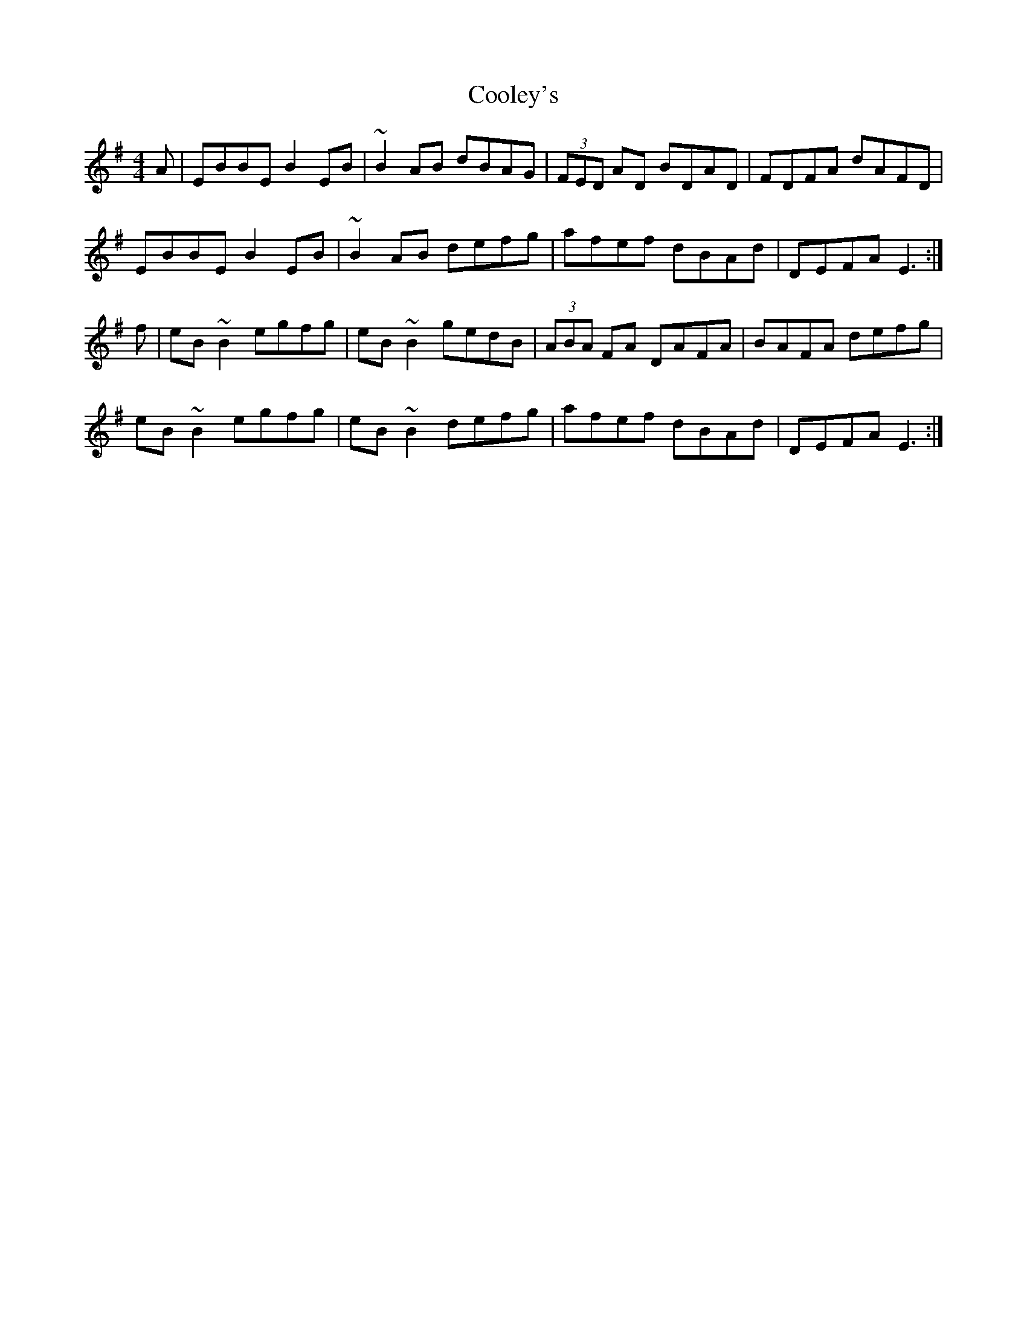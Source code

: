 X: 8176
T: Cooley's
R: reel
M: 4/4
K: Eminor
A|EBBE B2 EB|~B2 AB dBAG|(3FED AD BDAD|FDFA dAFD|
EBBE B2 EB|~B2 AB defg|afef dBAd|DEFA E3:|
f|eB ~B2 egfg|eB ~B2 gedB|(3ABA FA DAFA|BAFA defg|
eB ~B2 egfg|eB ~B2 defg|afef dBAd|DEFA E3:|

